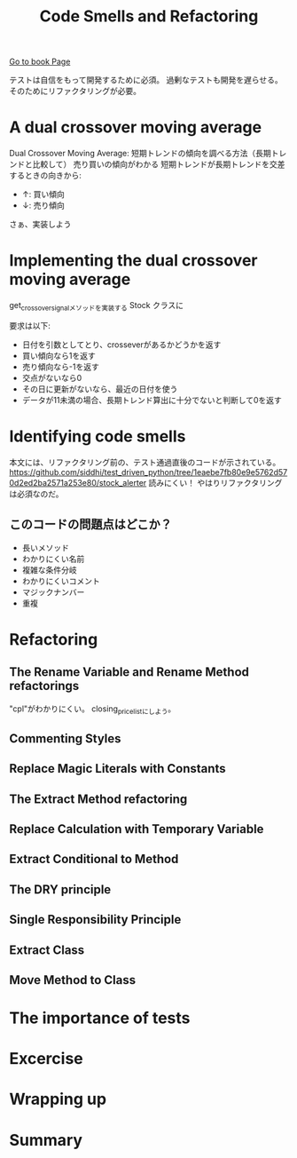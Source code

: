 #+TITLE: Code Smells and Refactoring
#+PROPERTY: header-args :eval no
[[https://learning.oreilly.com/library/view/test-driven-python-development/9781783987924/ch03.html][Go to book Page]]

テストは自信をもって開発するために必須。
過剰なテストも開発を遅らせる。
そのためにリファクタリングが必要。

* A dual crossover moving average
Dual Crossover Moving Average: 短期トレンドの傾向を調べる方法（長期トレンドと比較して）
売り買いの傾向がわかる 短期トレンドが長期トレンドを交差するときの向きから:
- ↑: 買い傾向
- ↓: 売り傾向

さぁ、実装しよう
* Implementing the dual crossover moving average
get_crossover_signalメソッドを実装する
 Stock クラスに

要求は以下:
- 日付を引数としてとり、crosseverがあるかどうかを返す
- 買い傾向なら1を返す
- 売り傾向なら-1を返す
- 交点がないなら0
- その日に更新がないなら、最近の日付を使う
- データが11未満の場合、長期トレンド算出に十分でないと判断して0を返す
* Identifying code smells
本文には、リファクタリング前の、テスト通過直後のコードが示されている。
https://github.com/siddhi/test_driven_python/tree/1eaebe7fb80e9e5762d570d2ed2ba2571a253e80/stock_alerter
読みにくい！
やはりリファクタリングは必須なのだ。
** このコードの問題点はどこか？
- 長いメソッド
- わかりにくい名前
- 複雑な条件分岐
- わかりにくいコメント
- マジックナンバー
- 重複
* Refactoring
** The Rename Variable and Rename Method refactorings
"cpl"がわかりにくい。
closing_price_listにしよう。
** Commenting Styles
** Replace Magic Literals with Constants
** The Extract Method refactoring
** Replace Calculation with Temporary Variable
** Extract Conditional to Method
** The DRY principle
** Single Responsibility Principle
** Extract Class
** Move Method to Class
* The importance of tests
* Excercise
* Wrapping up
* Summary
